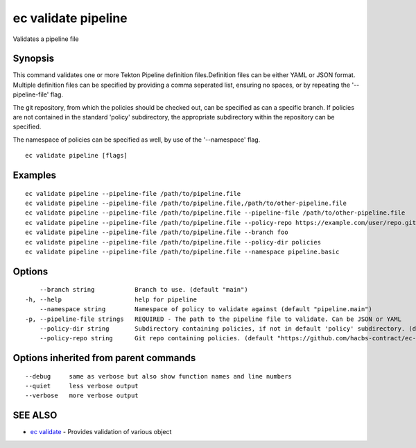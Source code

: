 .. _ec_validate_pipeline:

ec validate pipeline
--------------------

Validates a pipeline file

Synopsis
~~~~~~~~


This command validates one or more Tekton Pipeline definition files.Definition
files can be either YAML or JSON format. Multiple definition files can be
specified by providing a comma seperated list, ensuring no spaces, or by
repeating the '--pipeline-file' flag.

The git repository, from which the policies should be checked out, can be
specified as can a specific branch. If policies are not contained in the
standard 'policy' subdirectory, the appropriate subdirectory within the
repository can be specified.

The namespace of policies can be specified as well, by use of the
'--namespace' flag.

::

  ec validate pipeline [flags]

Examples
~~~~~~~~

::

  ec validate pipeline --pipeline-file /path/to/pipeline.file
  ec validate pipeline --pipeline-file /path/to/pipeline.file,/path/to/other-pipeline.file
  ec validate pipeline --pipeline-file /path/to/pipeline.file --pipeline-file /path/to/other-pipeline.file
  ec validate pipeline --pipeline-file /path/to/pipeline.file --policy-repo https://example.com/user/repo.git
  ec validate pipeline --pipeline-file /path/to/pipeline.file --branch foo
  ec validate pipeline --pipeline-file /path/to/pipeline.file --policy-dir policies
  ec validate pipeline --pipeline-file /path/to/pipeline.file --namespace pipeline.basic


Options
~~~~~~~

::

      --branch string           Branch to use. (default "main")
  -h, --help                    help for pipeline
      --namespace string        Namespace of policy to validate against (default "pipeline.main")
  -p, --pipeline-file strings   REQUIRED - The path to the pipeline file to validate. Can be JSON or YAML
      --policy-dir string       Subdirectory containing policies, if not in default 'policy' subdirectory. (default "policy")
      --policy-repo string      Git repo containing policies. (default "https://github.com/hacbs-contract/ec-policies.git")

Options inherited from parent commands
~~~~~~~~~~~~~~~~~~~~~~~~~~~~~~~~~~~~~~

::

      --debug     same as verbose but also show function names and line numbers
      --quiet     less verbose output
      --verbose   more verbose output

SEE ALSO
~~~~~~~~

* `ec validate <ec_validate.rst>`_ 	 - Provides validation of various object

